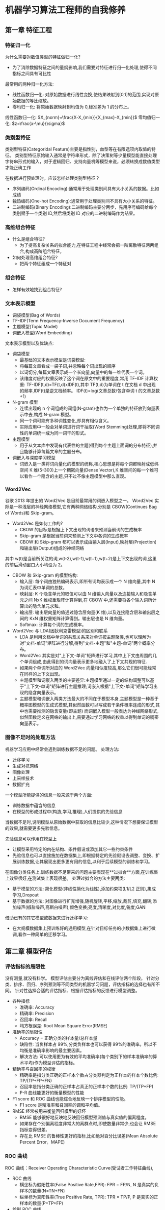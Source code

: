 * 机器学习算法工程师的自我修养
  
** 第一章 特征工程
*** 特征归一化
    为什么需要对数值类型的特征做归一化?
    - 为了消除数据特征之间的量纲影响,我们需要对特征进行归一化处理,使得不同指标之间具有可比性
    最常用的两种归一化方法:
    - 线性函数归一化: 对原始数据进行线性变换,使结果映射到[0,1]的范围,实现对原始数据的等比缩放。
    - 零均归一化: 将原始数据映射到均值为 0,标准差为 1 的分布上。
    
    线性函数归一化:
               $X_{norm}=\frac{X-X_{min}}{X_{max}-X_{min}}$
    零均值归一化:
               $z=\frac{x-\mu}{\sigma}$
    
*** 类别型特征
    类别型特征(Categoridal Feature)主要是指性别，血型等在有限选项内取值的特征。
    类别型特征原始输入通常是字符串形式，除了决策树等少量模型能直接处理字符串形式的输入，对于逻辑回归、支持向量机等模型来说，必须转换成数值类型才能正确工作
    
    在数据进行预处理时，应该怎样处理类别型特征？
    - 序列编码(Ordinal Encoding):通常用于处理类别间具有大小关系的数据。比如成绩
    - 独热编码(One-hot Encoding):通常用于处理类别间不具有大小关系的特征。
    - 二进制编码(Binary Encoding):二进制编码主要分两步，先用序号编码给每个类别赋予一个类别 ID,然后将类别 ID 对应的二进制编码作为结果。
*** 高维组合特征
    + 什么是组合特征?
      - 为了提高复杂关系的拟合能力,在特征工程中经常会把一阶离散特征两两组合,构成高阶组合特征。
    + 如何处理高维组合特征?
      - 把两个特征组成一个特征对
*** 组合特征
    + 怎样有效地找到组合特征?
*** 文本表示模型
    - 词袋模型(Bag of Words)
    - TF-IDF(Term Frequency-Inverse Document Frequency)
    - 主题模型(Topic Model)
    - 词嵌入模型(Word Embedding)
    文本表示模型以及优缺点:
    + 词袋模型
      - 最基础的文本表示模型是词袋模型:
      - 将每篇文章看成一袋子词,并忽略每个词出现的顺序
      - 以词切分,每篇文章表示成一个长向量,向量中的每一维代表一个词。
      - 该维度对应的权重反映了这个词在原文中的重要程度,常用 TF-IDF 计算权重: TF-IDF(t,d)=TF(t,d)xIDF(t),其中 TF(t,d)为单词在 t 在文档 d 中出现的频率,IDF(t)是逆文档频率。
        IDF(t)=log(文章总数/包含单词 t 的文章总数+1)
    + N-gram 模型
      - 连续出现的 n 个词组成的词组(N-gram)也作为一个单独的特征放到向量表示中去,构成 N-gram 模型。
      - 同一个词可能有多种词性变化,却具有相似含义。
      - 实际应用中一般会对单词进行词干抽取(Word Stemming)处理,即将不同词性的单词统一成为同一词干的形式。
    + 主题模型
      - 用于从文本库中发现有代表性的主题(得到每个主题上面词的分布特征),并且能够计算每篇文章的主题分布。
    + 词嵌入与深度学习模型
      - 词嵌入是一类将词向量化的模型的统称,核心思想是将每个词都映射成低纬空间 K 维(5-300)上一个稠密向量(Dense Vector),K 维空间的每一个维可以看作一个隐含的主题,只不过不像主题模型中那么直观。
*** Word2Vec
    谷歌 2013 年提出的 Word2Vec 是目前最常用的词嵌入模型之一。
    Word2Vec 实际是一种浅层的神经网络模型,它有两种网络结构,分别是 CBOW(Continues Bag of Words)和 Skip-gram。
    + Word2Vec 是如何工作的?
      - CBOW 的目标是根据上下文出现的词语来预测当前词的生成概率
      - Skip-gram 是根据当前词来预测上下文中各词的生成概率
      - CBOW 和 Skip-gram 都可以表示成由输入层(Input),映射层(Projection)和输出层(Output)组成的神经网络
    
    其中 w(t)是当前所关注的词,w(t-2),w(t-1),w(t+1),w(t+2)是上下文出现的词,这里的前后滑动窗口大小均设为 2。
    + CBOW 和 Skip-gram 的模型结构:
      - 输入层: 每个词由独热编码表示,即所有词均表示成一个 N 维向量,其中 N 为词汇表中单词的总数。
      - 映射层: K 个隐含单元的取值可以由 N 维输入向量以及连接输入和隐含单元之间 NxK 维权重矩阵计算得到,在 CBOW 中,还需要将各个输入词所计算出的隐含单元求和。
      - 输出层: 输出层向量的值通过隐含层向量(K 维),以及连接隐含层和输出层之间的 KxN 维权重矩阵计算得到。输出层也是 N 维向量。
      - Softmax: 计算每个词的生成概率。
    + Word2Vec 与 LDA(因狄利克雷模型)的区别和联系
      - LDA 是利用文档中单词的共现关系来对单词按主题聚类,也可以理解为对"文档-单词"矩阵进行分解,得到"文档-主题"和"主题-单词"两个概率分布。
      - Word2Vec 其实是对"上下文-单词"矩阵进行学习,其中上下文由周围的几个单词组成,由此得到的词向量表示更多地融入了上下文共现的特征.
      - 如果两个单词所对应的 Word2Vec 向量相似度较高,那么它们很可能经常在同样的上下文出现。
      - 主题模型和词嵌入两类的主要差异:主题模型通过一定的结构调整可以基于"上下文-单词"矩阵进行主题推理;词嵌入根据"上下文-单词"矩阵学习出现的隐含向量表示。
      - 主题模型和词嵌入两类方法最大的不同在于模型本身,主题模型是一种基于概率图模型的生成式模型,其似然函数可以写成若干条件概率连成的形式,其中也需要推测的隐含变量(即主题)
        而词嵌入模型一般表达为神经网络形式,似然函数定义在网络的输出上,需要通过学习网络的权重以得到单词的稠密向量表示。
*** 图像不足时的处理方法
    机器学习应用中经常会遇到训练数据不足的问题。
    处理方法:
    - 迁移学习
    - 生成对抗网络
    - 图像处理
    - 上采样技术
    - 数据扩充
   一个模型所能提供的信息一般来源于两个方面: 
   - 训练数据中蕴含的信息
   - 在模型的形成过程中(构造,学习,推理),人们提供的先验信息
   当数据不足时,说明模型从原始数据中获取的信息比较少,这种情况下想要保证模型的效果,就需要更多先验信息。
   
   先验信息可以作用在模型上
   - 让模型采用特定的内在结构、条件假设或添加其它一些约束条件
   - 先验信息也可以直接施加在数据集上,即根据特定的先验假设去调整、变换、扩展训练数据,让其展现出更多更有用的信息,以利于后续模型的训练和学习。
   
   在图像分类任务上,训练数据不足带来的问题主要表现在**过拟合**方面,在训练集上效果很好,在测试集上表现很差。
   处理过拟合的方法主要两类:
   - 基于模型的方法: 简化模型(非线性简化为线性),添加约束项(L1/L2 正则),集成学习,Dropout
   - 基于数据的方法: 对图像进行扩充增强,随机旋转,平移,缩放,裁剪,填充,翻转;添加噪声(椒盐噪声,高斯白噪声);颜色变换;亮度,清晰度,对比度,锐度;GAN
   借助已有的其它模型或数据来进行迁移学习:
   - 在大规模数据集上预训练好的通用模型,在针对目标任务的小数据集上进行微调,看作一种简单的迁移学习。
   
** 第二章 模型评估
*** 评估指标的局限性
    没有测量,就没有科学。
    模型评估主要分为离线评估和在线评估两个阶段。
    针对分类、排序、回归、序列预测等不同类型的机器学习问题，评估指标的选择也有所不同。
    针对性选择合适的评估指标、根据评估指标的反馈进行模型调整。
    + 各种指标
      - 准确率: Accuracy
      - 精确率: Precision
      - 召回率: Recall
      - 均方根误差: Root Mean Square Error(RMSE)
    
    + 准确率的局限性
      - Accuracy = 正确分类的样本量/总样本量
      - 缺陷性: 当负样本占 99%,分类负样本也可以获得 99%的准确率。所以不均衡是准确率影响的最主要因素。
      - 解决方法: 可以使用更为有效的平均准确率(每个类别下的样本准确率的算术平均)作为模型评估的指标。
    
    + 精确率与召回率的权衡
      - 精确率是指分类正确的正样本个数占分类器判定为正样本的样本个数比例: TP/(TP+FP+FN)
      - 召回率是指分类正确的正样本占真正的正样本个数的比例: TP/(TP+FP)
      - P-R 曲线能更好的衡量模型的性能
    
    + F1 score 和 ROC 曲线也能综合地反映一个排序模型的性能。
      - F1 score 是精准率和召回率的调和平均值。

    + RMSE 经常被用来衡量回归模型的好坏
      - RMSE 能够很好地反映地反映回归模型预测值与真实值的偏离程度。
      - 如果存在个别偏离程度非常大的离群点时,即使数量非常少,也会让 RMSE 指标变得很差。
      - 存在比 RMSE 的鲁棒性更好的指标,比如绝对百分比误差(Mean Absolute Percent Error，MAPE)
*** ROC 曲线
    ROC 曲线：Receiver Operating Characteristic Curve(受试者工作特征曲线),
    + ROC 曲线
      - 横坐标为假阳性率(False Positive Rate,FPR): FPR = FP/N, N 是真实的负样本的数量(N=TN+FN)
      - 纵坐标为真阳性率(True Positive Rate, TPR): TPR = TP/P, P 是真实的正样本的数量(P=TP+FP)
    + 绘制 ROC 曲线
      - 统计正样本和负样本的数量 P 和 N
      - 把横轴的刻度间隔设置为 1/N,纵轴的刻度间隔设置为 1/P
      - 根据模型输出的预测概率对样本进行排序(从高到低)
      - 依次遍历样本,同时从零开始绘制 ROC 曲线,没遇到一个正样本就沿纵轴方向绘制一个刻度间隔的曲线,每遇到一个负样本就沿横轴方向绘制一个刻度间隔的曲线,直到遍历所有样本
      - 曲线最终停在(1,1)这个点,整个 ROC 曲线绘制完成。
    + 如何计算 AUC
      - AUC 指的是 ROC 曲线下的面积大小
      - 该值能够量化地反映基于 ROC 曲线衡量出的模型性能
      - 计算 AUC 值只需要沿着 ROC 横轴做积分就可以了
      - ROC 曲线一般都处于 y=x 这条直线的上方,如果不是,只要把模型预测概率反转成 1-p 就可以得到一个更好的分类器
      - AUC 的取值一般在 0.5-1 之间,AUC 越大,说明分类器越可能把真正的正样本排在前面,分类性能越好
    + ROC 曲线和 P-R 曲线的特点
      - P-R 曲线经常被用来做分类和排序模型,当正负样本发生变化时,一般会发生剧烈的变化
      - ROC 曲线有一个特点,当正负样本的分布发生变化时,ROC 曲线的形状能够基本保持不变,让 ROC 曲线能够降低不同测试集带来的干扰,更加客观地衡量模型本身的性能。
      - 在实际问题数量往往很不均衡,P-R 曲线的变化就会非常大,ROC 曲线则更加稳定地反映模型本身的好坏。
*** 余弦距离的应用
    评估样本间距离
    在机器学习中特征表示成向量,分析两个特征向量之间的相似性常用余弦相似度来表示。
    $$\cos(A,B)=\frac{A\cdot B}{||A||_{2}||B||_{2}}$$  : 即两个向量夹角的余弦,关注的是向量之间的角度关系,并不关心它们的绝对值的大小,其取值范围是[-1,1]
    在 Word2Vec 中,其向量的模长是经过归一化的,此时欧式距离与余弦距离有着单调的关系
    $$||A-B||_{2}=\sqrt{2(1-\cos(A,B))}$$
    其中欧氏距离: $||A-B||_{2}$
    其中余弦相似度: $\cos(A,B)$
    表示余弦距离: $(1-cos(A,B))$
    总体来说,欧式距离体现**数值**上的绝对差异,而余弦**距离**体现方向上的相对差异。
    
    三条距离公理:正定性、对称性、三角不等式成立,则该实数可称为这对元素之间的距离。
    余弦距离满足正定性和对称性,但不满足三角不等式,因此它并不是严格定义的距离。
    
*** A/B 测试的陷阱
    在离线评估后,为什么还要进行 A/B 测试
    - 离线评估无法完全消除模型过拟合的影响,因此得出的离线评估结果无法完全替代线上评估结果。
    - 离线评估无法完全还原线上的环境。
    - 线上系统的某些商业指标在离线评估中无法计算。离线测试只针对模型本身进行评估,与模型无关的其它指标,特别是商业指标。
    A/B 测试的主要手段是进行用户分桶,即将用户分成实验组和对照组,对实验组的用户使用新模型,对对照组的用户使用旧模型。
    分桶过程中要注意:无偏性,和随机性。
*** 模型评估的方法
    模型验证中主要的方法：
    - Holdout 检验: 简单、直接,将样本按照比例划分,计算 ROC 曲线,精确率,召回率等指标评估模型性能。缺点:分组不平衡。
    - k-fold 交叉检验: 全部样本划分成 k 个大小相等的样本子集。依次把当前子集作为验证集,其余所有子集作为训练集,进行模型的训练和评估。最后把 k 次评估指标的平均值作为最终的评估指标。每次留下一个作为验证集,其余作为测试集。
    - 自助法: 不管是 Holdout 检验还是交叉检验,都是基于划分训练集和测试集的方法进行模型评估的。基于自助采样法的检验方法。
*** 超参数调优
    超参数调优方法:
    - 网格搜索: 通过查找搜索范围内的所有的点来确定最优值,通过网格搜索很大概率能找到全局最优值,目标函数一般非凸,所以可能错过全局最优值。
    - 随机搜索: 随机搜索的思想与网格搜索比较相似,只是不再测试上界和下界之间的所有值,而是随机范围中随机选取样本点。
    - 贝叶斯优化: 贝叶斯优化算法是通过目标函数形状进行学习,找到使目标函数向全局最优值提升的参数。一旦找到局部最优解,会在该区域不断采样,所以很容易陷入局部最优值。
    超参数搜索算法一般包含以下因素
    - 目标函数
    - 搜索范围
    - 其它参数,搜索步长
*** 过拟合与欠拟合
    过拟合: 在训练集上拟合很好,在测试集上表现很差。
    欠拟合: 没有很好地捕捉到数据的特征,不能够很好地拟合数据。
    降低过拟合风险的方法:
    - 增加训练数据
    - 降低模型复杂度
    - 正则化
    - 集成学习方法,把多个模型集成在一起,降低单一模型的过拟合风险
    降低欠拟合风险的方法:
    - 添加新特征
    - 增加模型复杂度
    - 减小正则化系数:正则化是用来防止过拟合,但当模型出现欠拟合想象,则需要有针对地减小正则化系数
** 第三章 经典算法
*** SVM 模型推导
    任意线性可分的两组点,它们在 SVM 分类超平面上的投影都是线性不可分的。
    + KKT 条件
    + SVM 的分类结果仅依赖于支持向量,也就是 SVM 有用极高运行效率的关键之一
    + 凸优化理论中的超平面分离定理(SHT)
      - 对于不相交的两个凸集,存在一个超平面,将两个凸集分离。
      - 对于二维的情况,两个凸集间距离最短两点连线的中垂线就是一个将它们分离的超平面
    借助这个定义,可以先对线性可分的两组点各自求各自的凸包,不难发现,SVM 求得的超平面就是两个凸包上距离最短的两点连线的中垂线。
    根据凸包的性质很容易知道:
    - 凸包上的点要么是样本点,要么处于两个样本点的连线上
    两个凸包间距离最短的两个点可以分为三种情况：
    - 两边的点均为样本点
    - 一边的点为样本点,另一边的点在样本点的连线上
    - 两边的点均在连线上
    核函数
    SMO(Sequential Minimal Optimization)
*** 逻辑回归   
    逻辑回归处理的是分类问题,因变量取值是一个二元分布,模型得出的是期望: $E\left[y|x;\theta \right]$
    线性回归处理的是回归问题,线性回归求解的问题是: $y=\theta^{T}x+\epsilon$, $\epsilon$ 代表误差项
    逻辑回归的因变量是离散的,线性回归中的因变量是连续的,逻辑回归可以看做广义线性模型,在因变量 y 服从二元分布时的一个特殊情况，
       而使用最小二乘法求解线性回归时,我们认为因变量 y 服从正太分布
    逻辑回归和线性回归二者都使用了极大似然估计来对训练样本进行建模
    多分类问题的概率服从于几何分布,使用多项逻辑回归(Softmax Regression)来进行分类
    多项逻辑回归实际上是二分类逻辑回归在多标签分类下的一种拓展;当存在样本可能属于多个标签时,可以训练 k 个二分类的逻辑回归分类器
*** 决策树
    决策树是一种自上而下,对样本数据进行树形分类的过程,由节点和有向边组成
    决策树作为最基础、最常见的有监督学习模型,常被用于分类问题和回归问题
    决策树的三个处理过程:
    - 特征选择
    - 树的构造
    - 树的剪枝
    根据不同的特征和属性,建立一颗树形的分类结构。
    若干不同的决策树中选取最优的决策树是一个 NP 完全问题,通常采用启发式学习的方法构建一颗决策树。
    决策树的常用算法:
    - ID3: 最大信息增益
    - C4.5: 最大信息增益比
    - CART: 最大基尼指数(Gini),Gini 是描述的数据纯度
    决策树的剪枝方法(防止过拟合):
    - 预剪枝
    - 后剪枝
** 第四章 降维
   为什么要降维?
   - 对原始数据进行特征提取,有时会得到比较高的特征向量,计算的速度特别慢
   - 通过降维来寻找数据内部的特征,从而提升表达能力,降低训练复杂度
   常见的降维的方法有:
   - 主成分分析
   - 线性判别分析
   - 等距映射
   - 局部线性嵌入
   - 拉普拉斯特征映射
   - 局部保留映射
   PCA:
   - 线性,**非监督**,全局降维算法
   - 旨在找到数据的主成分,并利用这些成分表征原始数据,从而达到降维的目的
   - 通过坐标系旋转使得新坐标系能表征原生数据,完成数据的降维
   - 使得原生数据更分散,则信号具有较大方差,噪声具有较小方差(信噪比)
   PCA 的目标:
   - 信噪比越小意味着数据的质量越差,即最大化投影方差,也就是让数据在主轴投影的方差最大
   - 投影后的方差就是协方差矩阵的特征值
   - 最大的方差也就是协方差矩阵最大的特征值
   - 最佳投影方向就是最大特征值所对应的特征向量
   - 次佳投影方向就是最佳投影方向的正交空间中,是第二大特征值所对应的特征向量
   PCA 求解方法:
   - 对样本数据进行中心化处理
   - 求样本协方差矩阵
   - 对协方差矩阵进行特征值分解,将特征值从大到小排列
   - 取特征值前 d 大对应的特征向量,通过以下映射将 n 维样本映射到 d 维度
   PCA 的不足:
   - PCA 是一种线性降维方法,有一定局限性
   - 可以通过核映射对 PCA 进行扩展得到核主成分(KPCA)
   非线性降维(流形映射):
   - 等距降维
   - 局部线性嵌入
   - 拉普拉斯特征映射
  
   线性判别分析:
   - **有监督**学习算法
   - 经常被用来对数据进行降维
   中心思想:
   - 最大化类间距离和最小化类内距离
   - 使得类间距离尽可能大的投影方式,现在只需要同时优化类内方差,使其尽可能小。
   - LDA 已被证明是非常有效的一种降维方法
   - 线性模型对于噪声的鲁棒性比较好
   - 由于模型简单,表达能力有一定局限性,通过引入核函数扩展 LDA 方法以处理分布较为复杂的数据
   
   多个类别标签高维数据的 LDA 求解方法
   1. 计算数据集中每个类别样本的均值向量($\mu_{j}$)和总体均值向量($\mu$)
   2. 类内散度矩阵($S_{w}$),全局散度矩阵($S_{t}$),得到类间散度矩阵($S_{b}=S_{t}-S_{w}$)
   3. 对矩阵($S_{w}^{-1}S_{b}$进行特征值分解,将特征值从大到小排列
   4. 取特征值前 d 大对应的特征向量,则将 n 维降到 d 维
   PCA 与 LDA 的区别:
   - PCA 选择的是投影后数据方差最大的方向,主成分表示原始数据可以去除冗余的维度,达到降维
   - LDA 选择的是投影后类内方差小、类间方差大的方向
   特征脸(Eigenface):
   - 基于 PCA 的人脸识别方法也称为特征脸方法,该方法将人脸图像按行展开形成一个高维向量,对多个人脸特征的协方差矩阵做特征值分解,其中较大特征值对应的特征向量具有与人脸相似的形状,故称为特征脸
   基本准则:
   - 对无监督的任务使用 PCA 进行降维
   - 对有监督的则应用 LDA
   - PCA 和 LDA 这种经典的线性降维方法,对于非线性数据,可以通过核映射等方法对二者分别进行扩展以得到更好的降维效果。
** 第五章 非监督学习
*** K 均值聚类
    分类问题属于监督学习,聚类则是非监督学习。
    K 均值聚类(K-Means Clustering)是最基础和最常用的聚类算法。
    基本思想:通过迭代方式寻找 K 个簇(Cluster)的一种划分方案,使得聚类结果对应的代价函数最小。
    代价函数可以定义为各个样本距离所属簇中心点的误差平方和:
    $J(c,\mu)=\sum_{i=1}^{M}\|x_{i}-\mu_{c_{i}}\|^2$ , $x_{i}$代表第 i 个样本,$c_{i}$是$x_{i}$所属的簇,$\mu_{c_{i}}$对应的中心点,M 是样本总量
    
    EM(Expectation-Maximization:最大期望)算法
    
    K 均值算法的具体步骤:
    1. 数据预处理,如归一化,离群点处理
    2. 随机选取 K 个簇中心,记为$\mu_{1}\,\mu_{2}\,...\mu_{K}$
    3. 定义代价函数:
    4. 令 t=0,1,2,...为迭代步数,重复下面过程直到 J 收敛
       
    K 均值算法的一些缺点:
    - 受初值和离群点的影响每次的结果不稳定
    - 结果通常不是全局最优解而是局部最优解
    - 无法很好地解决数据簇分布差别比较大的情况
    - 不太适用于离散分类
    - 需要人工预先确定 K 值,该值和真实的数据分布未必吻合
    - K 均值只能收敛到局部最优,效果受初始值影响很大
    - 易受噪点的影响
    
    K 均值算法的一些优点:
    - 对大数据集,K 均值聚类算法相对是可伸缩和高效的
    - 计算复杂度是 O(NK_t)接近于线性,其中 N 是数据对象的数目,K 是聚类的簇,t 是迭代的轮数
    - 尽管算法经常以局部最优结束,但一般情况下达到的局部最优已经可以满足聚类的需求了
    
    K 均值算法的调优一般可以从以下角度出发:
    - 数据归一化和离群点处理
    - 合理选择 K 值
    - 采用核函数
    
    改进算法
    - K-means++
    - ISODATA
*** 高斯混合模型
    高斯混合模型(GMM)与 K-Means 算法类似,同样适用了 EM 算法进行迭代计算
    高斯混合模型假设每个簇的数据都是符合高斯分布(又叫正太分布),当前数据呈现的分布就是各个簇的高斯分布叠加在一起的结果
    多个高斯分布函数的线性组合对数据分布进行拟合。
    高斯混合模型的核心思想: 假设数据可以看作从多个高斯分布中生成出来的。在该假设下,每个单独的分模型都是标准的高斯模型
    高斯混合模型是一个生成式模型
    高斯混合模型的计算,便成了最佳的均值、方差、权重的寻找,这类问题通常通过最大似然估计来求解。
    EM 算法框架来求解该优化问题:
    EM 算法是在最大化目标函数时,先固定一个变量使整体函数变为凸优化函数,求导得到最值。利用好最优参数更新被固定的变量,循环。
    EM 的迭代过程,重复,直到收敛:
    - E 步骤: 根据当前的参数,计算每个点由某个分模型生成的概率
    - M 步骤: 使用 E 步骤估计出的概率,来改进每个分模型的均值,反差,权重
    高斯混合模型与 K 均值算法的相同点:
    - 都需要指定 K 值
    - 都使用 EM 算法求解
    - 往往只能收敛于局部最优
    - 相比于 K 均值的有点:可以给出一个属于某类概率是多少,不仅聚类,还可以计算概率密度估计,还可以生成新的样本点
*** 自组织映射神经网络(self-Organizing Map,SOM)
    - 无监督学习方法中的一类重要方法
    - 可以用作聚类、高维可视化、数据压缩、特征提取等多种用途
    - 融入了大量人脑神经元的信号处理机制,有着独特的结构特点
    - 也被称 Kohonen 网络
    - 具有保序映射的特点,可以将任意维度输入模式在输出层映射为一维或者二维图像,并保持拓扑结构不变
    - 神经元近邻者相互激励,远邻者相互抑制
    工作原理:
    - 本质上是一个两层的神经网络:输入层和输出层(竞争层)
    - 输出层节点是有拓扑关系的,根据需要(一维,二维,三维,多维)
    字组织的学习过程:
    - 初始化
    - 竞争
    - 合作
    - 适应
    - 迭代
    与 K-Means 是区别:
    - K-Means 需要预设 K,其结果受 K 影响较大,自组织映射神经网络不用
    - K-Means 为每个输入数据找到一个最相似的类后,只更新这个类的参数,自组织映射神经网络会更新邻近的节点
    - 相比而言,自组织映射神经网络的可视化比较好,而且具有优雅的拓扑关系图
    设计自组织神经网络网络和训练步骤:
    - 设定输出层神经元的数量
    - 设计输出层节点的排列
    - 初始化权值
    - 设计拓扑领域
    - 设计学习率
** 第六章 概率图模型
   
** 第七章 优化算法

** 第八章 采样

** 第九章 前向神经网络
   
** 第十章 循环神经网络

** 第十一章 强化学习

** 第十二章 继承学习

** 第十三章 生成对抗网络
